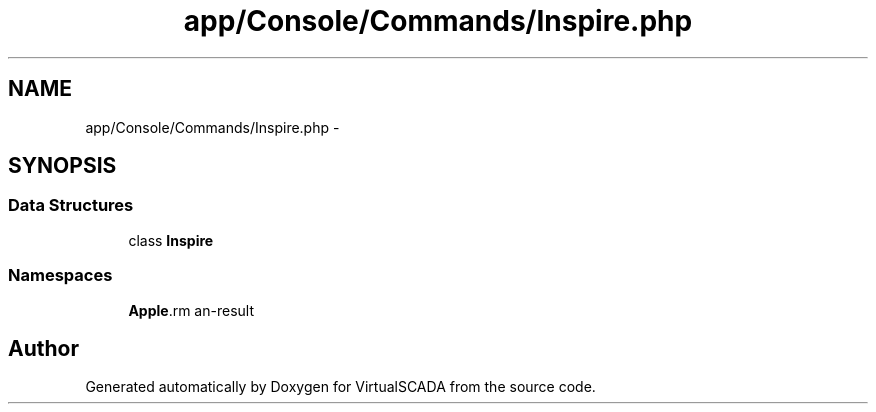 .TH "app/Console/Commands/Inspire.php" 3 "Tue Apr 14 2015" "Version 1.0" "VirtualSCADA" \" -*- nroff -*-
.ad l
.nh
.SH NAME
app/Console/Commands/Inspire.php \- 
.SH SYNOPSIS
.br
.PP
.SS "Data Structures"

.in +1c
.ti -1c
.RI "class \fBInspire\fP"
.br
.in -1c
.SS "Namespaces"

.in +1c
.ti -1c
.RI " \fBApp\\Console\\Commands\fP"
.br
.in -1c
.SH "Author"
.PP 
Generated automatically by Doxygen for VirtualSCADA from the source code\&.
